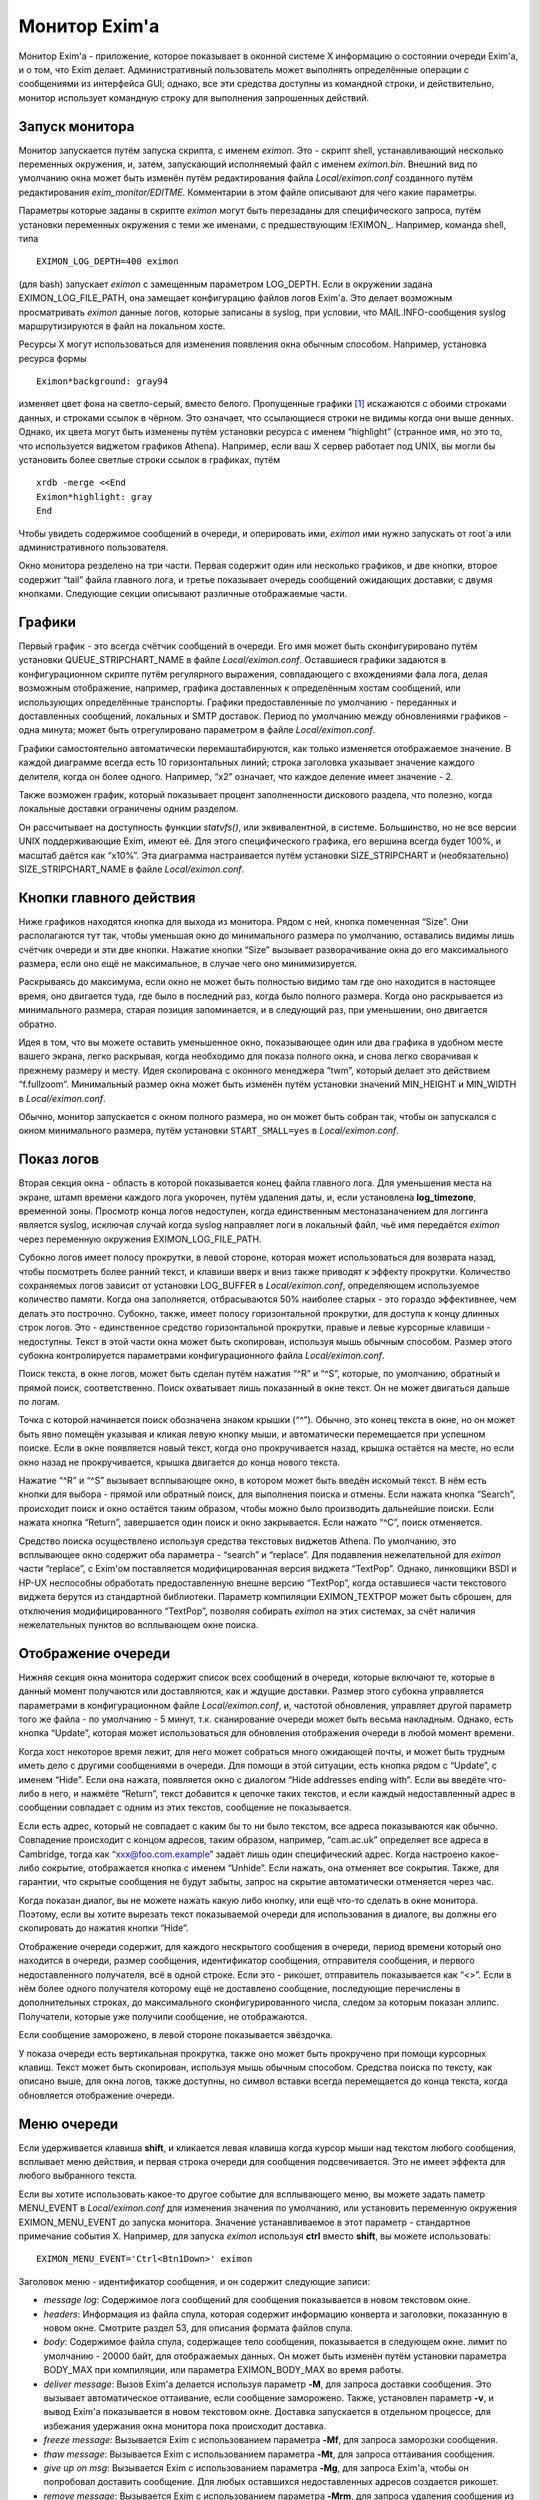 
.. _ch51_00:

Монитор Exim'a
==============

Монитор Exim'a - приложение, которое показывает в оконной системе X информацию о состоянии очереди Exim'a, и о том, что Exim делает. Административный пользователь может выполнять определённые операции с сообщениями из интерфейса GUI; однако, все эти средства доступны из командной строки, и действительно, монитор использует командную строку для выполнения запрошенных действий.

.. _ch51_01:

Запуск монитора
---------------

Монитор запускается путём запуска скрипта, с именем *eximon*. Это - скрипт shell, устанавливающий несколько переменных окружения, и, затем, запускающий исполняемый файл с именем *eximon.bin*. Внешний вид по умолчанию окна может быть изменён путём редактирования файла *Local/eximon.conf* созданного путём редактирования *exim_monitor/EDITME*. Комментарии в этом файле описывают для чего какие параметры.

Параметры которые заданы в скрипте *eximon* могут быть перезаданы для специфического запроса, путём установки переменных окружения с теми же именами, с предшествующим !EXIMON_. Например, команда shell, типа

::

    EXIMON_LOG_DEPTH=400 eximon

(для bash) запускает *eximon* с замещенным параметром LOG_DEPTH. Если в окружении задана EXIMON_LOG_FILE_PATH, она замещает конфигурацию файлов логов Exim'a. Это делает возможным просматривать *eximon* данные логов, которые записаны в syslog, при условии, что MAIL.INFO-сообщения syslog маршрутизируются в файл на локальном хосте.

Ресурсы X могут использоваться для изменения появления окна обычным способом. Например, установка ресурса формы

::

    Eximon*background: gray94

изменяет цвет фона на светло-серый, вместо белого. Пропущенные графики [#]_ искажаются с обоими строками данных, и строками ссылок в чёрном. Это означает, что ссылающиеся строки не видимы когда они выше денных. Однако, их цвета могут быть изменены путём установки ресурса с именем “highlight” (странное имя, но это то, что используется виджетом графиков Athena). Например, если ваш X сервер работает под UNIX, вы могли бы установить более светлые строки ссылок в графиках, путём

::

    xrdb -merge <<End
    Eximon*highlight: gray
    End

Чтобы увидеть содержимое сообщений в очереди, и оперировать ими, *eximon* ими нужно запускать от root`a или административного пользователя.

Окно монитора резделено на три части. Первая содержит один или несколько графиков, и две кнопки, второе содержит “tail” файла главного лога, и третье показывает очередь сообщений ожидающих доставки, с двумя кнопками. Следующие секции описывают различные отображаемые части.

.. _ch51_02:

Графики
-------

Первый график - это всегда счётчик сообщений в очереди. Его имя может быть сконфигурировано путём установки QUEUE_STRIPCHART_NAME в файле *Local/eximon.conf*. Оставшиеся графики задаются в конфигурационном скрипте путём регулярного выражения, совпадающего с вхождениями фала лога, делая возможным отображение, например, графика доставленных к определённым хостам сообщений, или использующих определённые транспорты. Графики предоставленные по умолчанию - переданных и доставленных сообщений, локальных и SMTP доставок. Период по умолчанию между обновлениями графиков - одна минута; может быть отрегулировано параметром в файле *Local/eximon.conf*.

Графики самостоятельно автоматически перемаштабируются, как только изменяется отображаемое значение. В каждой диаграмме всегда есть 10 горизонтальных линий; строка заголовка указывает значение каждого делителя, когда он более одного. Например, “x2” означает, что каждое деление имеет значение - 2.

Также возможен график, который показывает процент заполненности дискового раздела, что полезно, когда локальные доставки ограничены одним разделом.

Он рассчитывает на доступность функции *statvfs()*, или эквивалентной, в системе. Большинство, но не все версии UNIX поддерживающие Exim, имеют её. Для этого специфического графика, его вершина всегда будет 100%, и масштаб даётся как “x10%”. Эта диаграмма настраивается путём установки SIZE_STRIPCHART и (необязательно) SIZE_STRIPCHART_NAME в файле *Local/eximon.conf*.

.. _ch51_03:

Кнопки главного действия
------------------------

Ниже графиков находятся кнопка для выхода из монитора. Рядом с ней, кнопка помеченная “Size”. Они располагаются тут так, чтобы уменьшая окно до минимального размера по умолчанию, оставались видимы лишь счётчик очереди и эти две кнопки. Нажатие кнопки “Size” вызывает разворачивание окна до его максимального размера, если оно ещё не максимальное, в случае чего оно минимизируется.

Раскрываясь до максимума, если окно не может быть полностью видимо там где оно находится в настоящее время, оно двигается туда, где было в последний раз, когда было полного размера. Когда оно раскрывается из минимального размера, старая позиция запоминается, и в следующий раз, при уменьшении, оно двигается обратно.

Идея в том, что вы можете оставить уменьшенное окно, показывающее один или два графика в удобном месте вашего экрана, легко раскрывая, когда необходимо для показа полного окна, и снова легко сворачивая к прежнему размеру и месту. Идея скопирована с оконного менеджера “twm”, который делает это действием “f.fullzoom”. Минимальный размер окна может быть изменён путём установки значений MIN_HEIGHT и MIN_WIDTH в *Local/eximon.conf*.

Обычно, монитор запускается с окном полного размера, но он может быть собран так, чтобы он запускался с окном минимального размера, путём установки ``START_SMALL=yes`` в *Local/eximon.conf*.

.. _ch51_04:

Показ логов
-----------

Вторая секция окна - область в которой показывается конец файла главного лога. Для уменьшения места на экране, штамп времени каждого лога укорочен, путём удаления даты, и, если установлена **log_timezone**, временной зоны. Просмотр конца логов недоступен, когда единственным местоназаначением для логгинга является syslog, исключая случай когда syslog направляет логи в локальный файл, чьё имя передаётся *eximon* через переменную окружения EXIMON_LOG_FILE_PATH.

Субокно логов имеет полосу прокрутки, в левой стороне, которая может использоваться для возврата назад, чтобы посмотреть более ранний текст, и клавиши вверх и вниз также приводят к эффекту прокрутки. Количество сохраняемых логов зависит от установки LOG_BUFFER в *Local/eximon.conf*, определяющем используемое количество памяти. Когда она заполняется, отбрасываются 50% наиболее старых - это гораздо эффективнее, чем делать это построчно. Субокно, также, имеет полосу горизонтальной прокрутки, для доступа к концу длинных строк логов. Это - единственное средство горизонтальной прокрутки, правые и левые курсорные клавиши - недоступны. Текст в этой части окна может быть скопирован, используя мышь обычным способом. Размер этого субокна контролируется параметрами конфигурационного файла *Local/eximon.conf*.

Поиск текста, в окне логов, может быть сделан путём нажатия “^R” и “^S”, которые, по умолчанию, обратный и прямой поиск, соответственно. Поиск охватывает лишь показанный в окне текст. Он не может двигаться дальше по логам.

Точка с которой начинается поиск обозначена знаком крышки (“^”). Обычно, это конец текста в окне, но он может быть явно помещён указывая и кликая левую кнопку мыши, и автоматически перемещается при успешном поиске. Если в окне появляется новый текст, когда оно прокручивается назад, крышка остаётся на месте, но если окно назад не прокручивается, крышка двигается  до конца нового текста.

Нажатие “^R” и “^S” вызывает всплывающее окно, в котором может быть введён искомый текст. В нём есть кнопки для выбора - прямой или обратный поиск, для выполнения поиска и отмены. Если нажата кнопка “Search”, происходит поиск и окно остаётся таким образом, чтобы можно было производить дальнейшие поиски. Если нажата кнопка “Return”, завершается один поиск и окно закрывается. Если нажато “^C”, поиск отменяется.

Средство поиска осуществлено используя средства текстовых виджетов Athena. По умолчанию, это всплывающее окно содержит оба параметра - “search” и “replace”. Для подавления нежелательной для *eximon* части “replace”, с Exim'ом поставляется модифицированная версия виджета “TextPop”. Однако, линковщики BSDI и HP-UX неспособны обработать предоставленную внешне версию “TextPop”, когда оставшиеся части текстового виджета берутся из стандартной библиотеки. Параметр компиляции EXIMON_TEXTPOP может быть сброшен, для отключения модифицированного “TextPop”, позволяя собирать *eximon* на этих системах, за счёт наличия нежелательных пунктов во всплывающем окне поиска.

.. _ch51_05:

Отображение очереди
-------------------

Нижняя секция окна монитора содержит список всех сообщений в очереди, которые включают те, которые в данный момент получаются или доставляются, как и ждущие доставки. Размер этого субокна управляется параметрами в конфигурационном файле *Local/eximon.conf*, и, частотой обновления, управляет другой параметр того же файла - по умолчанию - 5 минут, т.к. сканирование очереди может быть весьма накладным. Однако, есть кнопка “Update”, которая может использоваться для обновления отображения очереди в любой момент времени.

Когда хост некоторое время лежит, для него может собраться много ожидающей почты, и может быть трудным иметь дело с другими сообщениями в очереди. Для помощи в этой ситуации, есть кнопка рядом с “Update”, с именем “Hide”. Если она нажата, появляется окно с диалогом “Hide addresses ending with”. Если вы введёте что-либо в него, и нажмёте “Return”, текст добавится к цепочке таких текстов, и если каждый недоставленный адрес в сообщении совпадает с одним из этих текстов, сообщение не показывается.

Если есть адрес, который не совпадает с каким бы то ни было текстом, все адреса показываются как обычно. Совпадение происходит с концом адресов, таким образом, например, “cam.ac.uk” определяет все адреса в Cambridge, тогда как “xxx@foo.com.example” задаёт лишь один специфический адрес. Когда настроено какое-либо сокрытие, отображается кнопка с именем “Unhide”. Если нажать, она отменяет все сокрытия. Также, для гарантии, что скрытые сообщения не будут забыты, запрос на скрытие автоматически отменяется через час.

Когда показан диалог, вы не можете нажать какую либо кнопку, или ещё что-то сделать в окне монитора. Поэтому, если вы хотите вырезать текст показываемой очереди для использования в диалоге, вы должны его скопировать до нажатия кнопки “Hide”.

Отображение очереди содержит, для каждого нескрытого сообщения в очереди, период времени который оно находится в очереди, размер сообщения, идентификатор сообщения, отправителя сообщения, и первого недоставленного получателя, всё в одной строке. Если это - рикошет, отправитель показывается как “<>”. Если в нём более одного получателя которому ещё не доставлено сообщение, последующие перечислены в дополнительных строках, до максимального сконфигурированного числа, следом за которым показан эллипс. Получатели, которые уже получили сообщение, не отображаются.

Если сообщение заморожено, в левой стороне показывается звёздочка.

У показа очереди есть вертикальная прокрутка, также оно может быть прокручено при помощи курсорных клавиш. Текст может быть скопирован, используя мышь обычным способом. Средства поиска по тексту, как описано выше, для окна логов, также доступны, но символ вставки всегда перемещается до конца текста, когда обновляется отображение очереди.

.. _ch51_06:

Меню очереди
------------

Если удерживается клавиша **shift**, и кликается левая клавиша когда курсор мыши над текстом любого сообщения, всплывает меню действия, и первая строка очереди для сообщения подсвечивается. Это не имеет эффекта для любого выбранного текста.

Если вы хотите использовать какое-то другое событие для всплывающего меню, вы можете задать паметр MENU_EVENT в *Local/eximon.conf* для изменения значения по умолчанию, или установить переменную окружения EXIMON_MENU_EVENT до запуска монитора. Значение устанавливаемое в этот параметр - стандартное примечание события X. Например, для запуска *eximon* используя **ctrl** вместо **shift**, вы можете использовать::

    EXIMON_MENU_EVENT='Ctrl<Btn1Down>' eximon

Заголовок меню - идентификатор сообщения, и он содержит следующие записи:

* *message log*: Содержимое лога сообщений для сообщения показывается в новом текстовом окне.

* *headers*: Информация из файла спула, которая содержит информацию конверта и заголовки, показанную в новом окне. Смотрите раздел 53, для описания формата файлов спула.

* *body*: Содержимое файла спула, содержащее тело сообщения, показывается в следующем окне. лимит по умолчанию - 20000 байт, для отображаемых данных. Он может быть изменён путём установки параметра BODY_MAX при компиляции, или параметра EXIMON_BODY_MAX во время работы.
      
* *deliver message*: Вызов Exim'a делается используя параметр **-M**, для запроса доставки сообщения. Это вызывает автоматическое оттаивание, если сообщение заморожено. Также, установлен параметр **-v**, и вывод Exim'a показывается в новом текстовом окне. Доставка запускается в отдельном процессе, для избежания удержания окна монитора пока происходит доставка.

* *freeze message*: Вызывается Exim с использованием параметра **-Mf**, для запроса заморозки сообщения.

* *thaw message*: Вызывается Exim с использованием параметра **-Mt**, для запроса оттаивания сообщения.

* *give up on msg*: Вызывается Exim с использованием параметра **-Mg**, для запроса Exim'a, чтобы он попробовал доставить сообщение. Для любых оставшихся недоставленных адресов создается рикошет.

* *remove message*: Вызывается Exim с использованием параметра **-Mrm**, для запроса удаления сообщения из системы без генерации рикошета.

* *add recipient*: Показывается диалоговое окно, в которое может быть введён адрес получателя. Если адрес не квалифицирован, и в *Local/eximon.conf* установлен параметр QUALIFY_DOMAIN, адрес квалифицируется с заданным доменом. Иначе, должен быть введён полностью квалифицированный адрес. Нажатие RETURN вызывает Exim для использования с параметром *-Mar*, для запроса добавления дополнительного получателя к сообщению, если же поле ввода пусто, никаких действий не предпринимается.

* *mark delivered*: Отображается окно диалога в котором может быть введён адрес получателя. Если адрес не квалифицирован, и в *Local/eximon.conf* установлен параметр QUALIFY_DOMAIN, адрес квалифицируется с заданным доменом. Иначе, должен быть введён с полностью квалифицированный адрес. Нажатие RETURN вызывает Exim с использованием параметра **-Mmd** для пометки занного адреса получателя как уже доставленного, если же поле ввода пусто, никаких действий не предпринимается.

* *mark all delivered:*: Вызывает Exim с использованием параметра **-Mmad**, для пометки всех адресов получателей как уже доставленных.

* *edit sender*: Окно диалога инициализируется с текущим адресом отправителя. Нажатие RETURN вызывает Exim с использованием параметра **-Mes** для замены адреса отправителя, если же поле ввода пусто, никаких действий не предпринимается. Если вы хотите использовать пустой адрес отправителя (как в рикошете), вы должны задать “<>”. Иначе, если адрес не квалифицирован, и в *Local/eximon.conf* установлен параметр QUALIFY_DOMAIN, адрес квалифицируется с заданным доменом.

Когда доставка форсируется, показывается окно с выводом **-v**. В других случаях, когда сделан вызов Exim'a, если есть какой-либо вывод из Exim'a (в частности, если команда неудачна), показывается окно, содержащее команду и вывод. Иначе, результат действия, обычно, очевиден из показа логов и очереди. Однако, если вы установите в *Local/eximon.conf* параметр ACTION_OUTPUT=yes, окно, отображающее что делает Exim открывается всегда, даже если вывод не создается.

Отображение очереди автоматически обновляется для действий типа заморозки и оттаивания, если не задана ACTION_QUEUE_UPDATE=no в *Local/eximon.conf*. В этом случае, может использоваться кнопка “Update” для принудительного обновления после одного из этих действий.

В любом текстовом окне, которое показывает результат действия меню, доступны обычные средства - копировать-вставить, и может быть выполнен поиск, используя “^R” и “^S”, как описано выше, для окна просмотра хвоста логов.

.. [#] вообще, тут применено слово stripcharts - но на описанном месте - графики... - прим. lissyara
